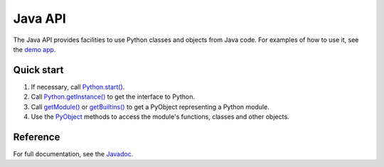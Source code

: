 Java API
########

The Java API provides facilities to use Python classes and objects from Java code. For examples
of how to use it, see the `demo app <https://github.com/chaquo/chaquopy>`_.

Quick start
===========

#. If necessary, call `Python.start()
   <java/com/chaquo/python/Python.html#start-com.chaquo.python.Python.Platform->`_.

#. Call `Python.getInstance() <java/com/chaquo/python/Python.html#getInstance-->`_ to get the
   interface to Python.

#. Call `getModule() <java/com/chaquo/python/Python.html#getModule-java.lang.String->`_ or
   `getBuiltins() <java/com/chaquo/python/Python.html#getBuiltins-->`_ to get a
   PyObject representing a Python module.

#. Use the `PyObject <java/com/chaquo/python/PyObject.html>`_ methods to access the module's
   functions, classes and other objects.

Reference
=========

For full documentation, see the `Javadoc <java/overview-summary.html>`_.
